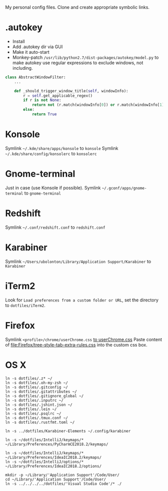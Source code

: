 My personal config files. Clone and create appropriate symbolic links.

* .autokey
- Install
- Add .autokey dir via GUI
- Make it auto-start
- Monkey-patch =/usr/lib/python2.7/dist-packages/autokey/model.py= to make autokey use regular expressions to exclude windows, not including.
#+begin_src python
class AbstractWindowFilter:
    ...

    def _should_trigger_window_title(self, windowInfo):
        r = self.get_applicable_regex()
        if r is not None:
            return not (r.match(windowInfo[0]) or r.match(windowInfo[1]))
        else:
            return True
#+end_src


* Konsole
Symlink =~/.kde/share/apps/konsole= to =konsole=
Symlink =~/.kde/share/config/konsolerc= to =konsolerc=

* Gnome-terminal
Just in case (use Konsole if possible).
Symlink =~/.gconf/apps/gnome-terminal= to =gnome-terminal=

* Redshift
Symlink =~/.conf/redshift.conf= to =redshift.conf=

* Karabiner
Symlink =~/Users/ubolonton/Library/Application Support/Karabiner= to =Karabiner=

* iTerm2
Look for ~Load preferences from a custom folder or URL~, set the directory to =dotfiles/iTerm2=.

* Firefox
Symlink ~<profile>/chrome/userChrome.css~ [[file:Firefox/userChrome.css][to userChrome.css]]
Paste content of [[file:Firefox/tree-style-tab-extra-rules.css]] into the custom css box.

* OS X
#+begin_src shell
ln -s dotfiles/.z* ~/
ln -s dotfiles/.oh-my-zsh ~/
ln -s dotfiles/.gitconfig ~/
ln -s dotfiles/.gitattributes ~/
ln -s dotfiles/.gitignore_global ~/
ln -s dotfiles/.inputrc ~/
ln -s dotfiles/.jshint.json ~/
ln -s dotfiles/.lein ~/
ln -s dotfiles/.psqlrc ~/
ln -s dotfiles/.tmux.conf ~/
ln -s dotfiles/.rustfmt.toml ~/

ln -s ../dotfiles/Karabiner-Elements ~/.config/karabiner

ln -s ~/dotfiles/IntelliJ/keymaps/* ~/Library/Preferences/PyCharmCE2018.2/keymaps/

ln -s ~/dotfiles/IntelliJ/keymaps/* ~/Library/Preferences/IdeaIC2018.2/keymaps/
ln -s ~/dotfiles/IntelliJ/options/* ~/Library/Preferences/IdeaIC2018.2/options/

mkdir -p ~/Library/'Application Support'/Code/User/
cd ~/Library/'Application Support'/Code/User/
ln -s ../../../../dotfiles/'Visual Studio Code'/* ./
#+end_src
